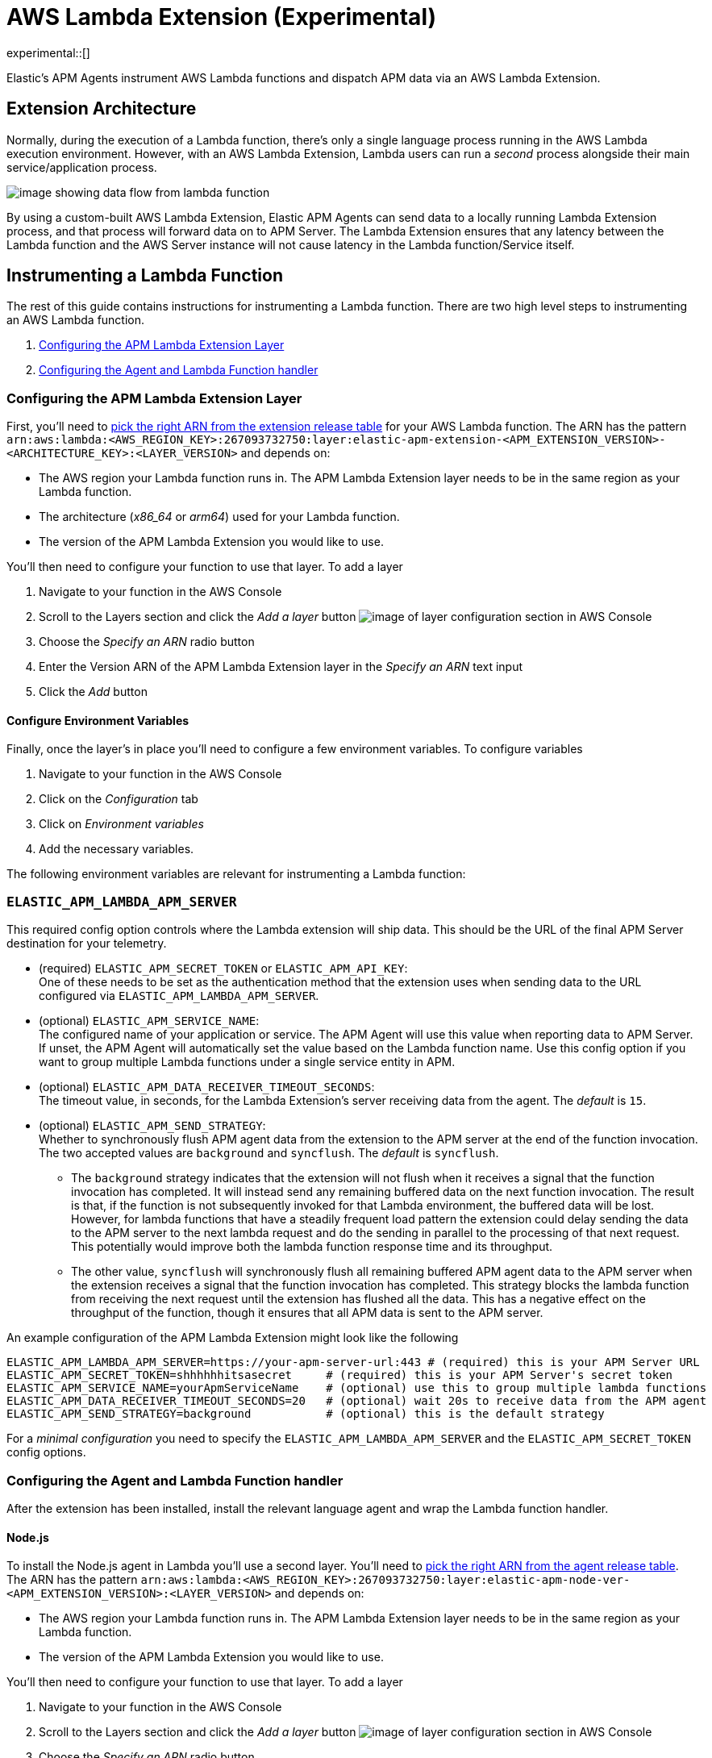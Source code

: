 [[aws-lambda-extension]]
= AWS Lambda Extension (Experimental)

experimental::[]

Elastic's APM Agents instrument AWS Lambda functions and dispatch APM data via an AWS Lambda Extension.

[discrete]
[[aws-lambda-arch]]
== Extension Architecture

Normally, during the execution of a Lambda function, there's only a single language process running in the AWS Lambda execution environment.  However, with an AWS Lambda Extension, Lambda users can run a _second_ process alongside their main service/application process.

image:images/data-flow.png[image showing data flow from lambda function, to extension, to APM Server]

By using a custom-built AWS Lambda Extension, Elastic APM Agents can send data to a locally running Lambda Extension process, and that process will forward data on to APM Server.  The Lambda Extension ensures that any latency between the Lambda function and the AWS Server instance will not cause latency in the Lambda function/Service itself.

[discrete]
[[aws-lambda-instrumenting]]
== Instrumenting a Lambda Function

The rest of this guide contains instructions for instrumenting a Lambda function. There are two high level steps to instrumenting an AWS Lambda function.

1. <<aws-lambda-configure-layer>>
2. <<aws-lambda-handler>>

[discrete]
[[aws-lambda-configure-layer]]
=== Configuring the APM Lambda Extension Layer

First, you'll need to https://github.com/elastic/apm-aws-lambda/releases[pick the right ARN from the extension release table] for your AWS Lambda function. The ARN has the pattern `arn:aws:lambda:<AWS_REGION_KEY>:267093732750:layer:elastic-apm-extension-<APM_EXTENSION_VERSION>-<ARCHITECTURE_KEY>:<LAYER_VERSION>` and depends on:

* The AWS region your Lambda function runs in. The APM Lambda Extension layer needs to be in the same region as your Lambda function.
* The architecture (_x86_64_ or _arm64_) used for your Lambda function.
* The version of the APM Lambda Extension you would like to use.

You'll then need to configure your function to use that layer. To add a layer

1. Navigate to your function in the AWS Console
2. Scroll to the Layers section and click the _Add a layer_ button image:images/config-layer.png[image of layer configuration section in AWS Console]
3. Choose the _Specify an ARN_ radio button
4. Enter the Version ARN of the APM Lambda Extension layer in the _Specify an ARN_ text input
5. Click the _Add_ button

[discrete]
[[aws-lambda-env-vars]]
==== Configure Environment Variables

Finally, once the layer's in place you'll need to configure a few environment variables. To configure variables

1. Navigate to your function in the AWS Console
2. Click on the _Configuration_ tab
3. Click on _Environment variables_
4. Add the necessary variables.

The following environment variables are relevant for instrumenting a Lambda function:

[[aws-lambda-extension]]
=== `ELASTIC_APM_LAMBDA_APM_SERVER`
This required config option controls where the Lambda extension will ship data. This should be the URL of the final APM Server destination for your telemetry.

* (required) `ELASTIC_APM_SECRET_TOKEN` or `ELASTIC_APM_API_KEY`: +
One of these needs to be set as the authentication method that the extension uses when sending data to the URL configured via `ELASTIC_APM_LAMBDA_APM_SERVER`.

* (optional) `ELASTIC_APM_SERVICE_NAME`: +
The configured name of your application or service.  The APM Agent will use this value when reporting data to APM Server. If unset, the APM Agent will automatically set the value based on the Lambda function name. Use this config option if you want to group multiple Lambda functions under a single service entity in APM.

* (optional) `ELASTIC_APM_DATA_RECEIVER_TIMEOUT_SECONDS`: +
The timeout value, in seconds, for the Lambda Extension's server receiving data from the agent. The _default_ is `15`.

* (optional) `ELASTIC_APM_SEND_STRATEGY`: +
Whether to synchronously flush APM agent data from the extension to the APM server at the end of the function invocation.
The two accepted values are `background` and `syncflush`. The _default_ is `syncflush`.
** The `background` strategy indicates that the extension will not flush when it receives a signal that the function invocation
has completed. It will instead send any remaining buffered data on the next function invocation. The result is that, if the
function is not subsequently invoked for that Lambda environment, the buffered data will be lost. However, for lambda functions
that have a steadily frequent load pattern the extension could delay sending the data to the APM server to the next lambda
request and do the sending in parallel to the processing of that next request. This potentially would improve both the lambda
function response time and its throughput.
** The other value, `syncflush` will synchronously flush all remaining buffered APM agent data to the APM server when the
extension receives a signal that the function invocation has completed. This strategy blocks the lambda function from receiving
the next request until the extension has flushed all the data. This has a negative effect on the throughput of the function,
though it ensures that all APM data is sent to the APM server.

An example configuration of the APM Lambda Extension might look like the following

[source,bash]
----
ELASTIC_APM_LAMBDA_APM_SERVER=https://your-apm-server-url:443 # (required) this is your APM Server URL
ELASTIC_APM_SECRET_TOKEN=shhhhhhitsasecret     # (required) this is your APM Server's secret token
ELASTIC_APM_SERVICE_NAME=yourApmServiceName    # (optional) use this to group multiple lambda functions
ELASTIC_APM_DATA_RECEIVER_TIMEOUT_SECONDS=20   # (optional) wait 20s to receive data from the APM agent
ELASTIC_APM_SEND_STRATEGY=background           # (optional) this is the default strategy
----

For a _minimal configuration_ you need to specify the `ELASTIC_APM_LAMBDA_APM_SERVER` and the `ELASTIC_APM_SECRET_TOKEN` config options.

[discrete]
[[aws-lambda-handler]]
=== Configuring the Agent and Lambda Function handler

After the extension has been installed, install the relevant language agent and wrap the Lambda function handler.


[discrete]
[[aws-lambda-nodejs]]
==== Node.js

To install the Node.js agent in Lambda you'll use a second layer.  You'll need to https://github.com/elastic/apm-agent-nodejs/releases[pick the right ARN from the agent release table]. The ARN has the pattern `arn:aws:lambda:<AWS_REGION_KEY>:267093732750:layer:elastic-apm-node-ver-<APM_EXTENSION_VERSION>:<LAYER_VERSION>` and depends on:

* The AWS region your Lambda function runs in. The APM Lambda Extension layer needs to be in the same region as your Lambda function.
* The version of the APM Lambda Extension you would like to use.

You'll then need to configure your function to use that layer. To add a layer

1. Navigate to your function in the AWS Console
2. Scroll to the Layers section and click the _Add a layer_ button image:images/config-layer.png[image of layer configuration section in AWS Console]
3. Choose the _Specify an ARN_ radio button
4. Enter the Version ARN of the APM Lambda Extension layer in the _Specify an ARN_ text input
5. Click the _Add_ button

Finally, to have the Node.js agent automatically wrap your Lambda function handler, add the following environment variable.

[source]
---
NODE_OPTIONS=-r elastic-apm-node/start
---

See the {apm-node-ref}/lambda.html[Node.js agent setup guide] for detailed instructions on setting up the Node.js agent for AWS Lambda.

[discrete]
[[aws-lambda-python]]
==== Python

In Python, you wrap a Lambda function handler using the following syntax.

[source,python]
----
from elasticapm import capture_serverless
@capture_serverless()
def handler(event, context):
    return {"statusCode": r.status_code, "body": "Success!"}
----

See the {apm-py-ref}/lambda-support.html[Python agent setup guide] for detailed instructions on setting up the Python agent for AWS Lambda.

[discrete]
[[aws-lambda-java]]
==== Java

Like the extension, the Elastic APM Java agent is installed as a Lambda layer.

See the {apm-java-ref}/aws-lambda.html[Java agent setup guide] for detailed instructions on setting up the Java agent for AWS Lambda.

